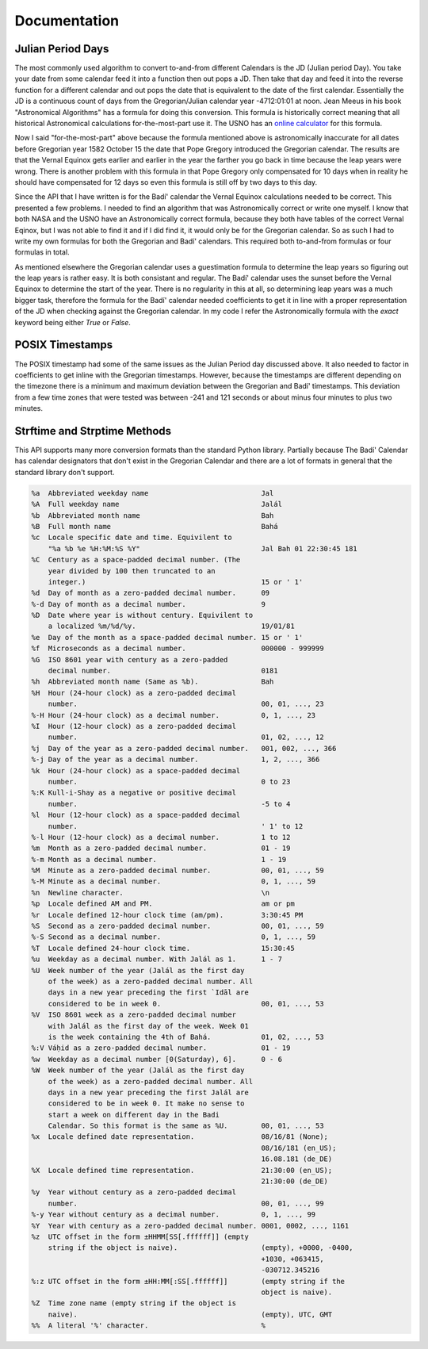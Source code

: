 .. -*-coding: utf-8-*-

*************
Documentation
*************


==================
Julian Period Days
==================

The most commonly used algorithm to convert to-and-from different Calendars is
the JD (Julian period Day). You take your date from some calendar feed it into
a function then out pops a JD. Then take that day and feed it into the  reverse
function for a different calendar and out pops the date that is equivalent to
the date of the first calendar. Essentially the JD is a continuous count of
days from the Gregorian/Julian calendar year -4712:01:01 at noon. Jean Meeus in
his book "Astronomical Algorithms" has a formula for doing this
conversion. This formula is historically correct meaning that all historical
Astronomical calculations for-the-most-part use it. The USNO has an `online
calculator <https://aa.usno.navy.mil/data/JulianDate>`_ for this formula.

Now I said "for-the-most-part" above because the formula mentioned above is
astronomically inaccurate for all dates before Gregorian year 1582 October 15
the date that Pope Gregory introduced the Gregorian calendar. The results are
that the Vernal Equinox gets earlier and earlier in the year the farther you go
back in time because the leap years were wrong. There is another problem with
this formula in that Pope Gregory only compensated for 10 days when in reality
he should have compensated for 12 days so even this formula is still off by two
days to this day.

Since the API that I have written is for the Badí' calendar the Vernal Equinox
calculations needed to be correct. This presented a few problems. I needed to
find an algorithm that was Astronomically correct or write one myself. I know
that both NASA and the USNO have an Astronomically correct formula, because
they both have tables of the correct Vernal Eqinox, but I was not able to find
it and if I did find it, it would only be for the Gregorian calendar. So as
such I had to write my own formulas for both the Gregorian and Badí' calendars.
This required both to-and-from formulas or four formulas in total.

As mentioned elsewhere the Gregorian calendar uses a guestimation formula to
determine the leap years so figuring out the leap years is rather easy. It is
both consistant and regular. The Badí' calendar uses the sunset before the
Vernal Equinox to determine the start of the year. There is no regularity in
this at all, so determining leap years was a much bigger task, therefore the
formula for the Badí' calendar needed coefficients to get it in line with a
proper representation of the JD when checking against the Gregorian calendar.
In my code I refer the Astronomically formula with the `exact` keyword being
either `True` or `False`.

================
POSIX Timestamps
================

The POSIX timestamp had some of the same issues as the Julian Period day
discussed above. It also needed to factor in coefficients to get inline with
the Gregorian timestamps. However, because the timestamps are different
depending on the timezone there is a minimum and maximum deviation between the
Gregorian and Badí' timestamps. This deviation from a few time zones that were
tested was between -241 and 121 seconds or about minus four minutes to plus two
minutes.

=============================
Strftime and Strptime Methods
=============================

This API supports many more conversion formats than the standard Python
library. Partially because The Badí' Calendar has calendar designators that
don't exist in the Gregorian Calendar and there are a lot of formats in general
that the standard library don't support.

.. code::

   %a  Abbreviated weekday name                           Jal
   %A  Full weekday name                                  Jalál
   %b  Abbreviated month name                             Bah
   %B  Full month name                                    Bahá
   %c  Locale specific date and time. Equivilent to
       "%a %b %e %H:%M:%S %Y"                             Jal Bah 01 22:30:45 181
   %C  Century as a space-padded decimal number. (The
       year divided by 100 then truncated to an
       integer.)                                          15 or ' 1' 
   %d  Day of month as a zero-padded decimal number.      09
   %-d Day of month as a decimal number.                  9
   %D  Date where year is without century. Equivilent to
       a localized %m/%d/%y.                              19/01/81
   %e  Day of the month as a space-padded decimal number. 15 or ' 1'
   %f  Microseconds as a decimal number.                  000000 - 999999
   %G  ISO 8601 year with century as a zero-padded
       decimal number.                                    0181
   %h  Abbreviated month name (Same as %b).               Bah
   %H  Hour (24-hour clock) as a zero-padded decimal
       number.                                            00, 01, ..., 23
   %-H Hour (24-hour clock) as a decimal number.          0, 1, ..., 23
   %I  Hour (12-hour clock) as a zero-padded decimal
       number.                                            01, 02, ..., 12
   %j  Day of the year as a zero-padded decimal number.   001, 002, ..., 366
   %-j Day of the year as a decimal number.               1, 2, ..., 366
   %k  Hour (24-hour clock) as a space-padded decimal
       number.                                            0 to 23
   %:K Kull-i-Shay as a negative or positive decimal
       number.                                            -5 to 4
   %l  Hour (12-hour clock) as a space-padded decimal
       number.                                            ' 1' to 12
   %-l Hour (12-hour clock) as a decimal number.          1 to 12
   %m  Month as a zero-padded decimal number.             01 - 19
   %-m Month as a decimal number.                         1 - 19
   %M  Minute as a zero-padded decimal number.            00, 01, ..., 59
   %-M Minute as a decimal number.                        0, 1, ..., 59
   %n  Newline character.                                 \n
   %p  Locale defined AM and PM.                          am or pm
   %r  Locale defined 12-hour clock time (am/pm).         3:30:45 PM
   %S  Second as a zero-padded decimal number.            00, 01, ..., 59
   %-S Second as a decimal number.                        0, 1, ..., 59
   %T  Locale defined 24-hour clock time.                 15:30:45
   %u  Weekday as a decimal number. With Jalál as 1.      1 - 7
   %U  Week number of the year (Jalál as the first day
       of the week) as a zero-padded decimal number. All
       days in a new year preceding the first `Idāl are
       considered to be in week 0.                        00, 01, ..., 53
   %V  ISO 8601 week as a zero-padded decimal number
       with Jalál as the first day of the week. Week 01
       is the week containing the 4th of Bahá.            01, 02, ..., 53
   %:V Váḥid as a zero-padded decimal number.             01 - 19
   %w  Weekday as a decimal number [0(Saturday), 6].      0 - 6
   %W  Week number of the year (Jalál as the first day
       of the week) as a zero-padded decimal number. All
       days in a new year preceding the first Jalál are
       considered to be in week 0. It make no sense to
       start a week on different day in the Badi
       Calendar. So this format is the same as %U.        00, 01, ..., 53
   %x  Locale defined date representation.                08/16/81 (None);
                                                          08/16/181 (en_US);
                                                          16.08.181 (de_DE)
   %X  Locale defined time representation.                21:30:00 (en_US);
                                                          21:30:00 (de_DE)
   %y  Year without century as a zero-padded decimal
       number.                                            00, 01, ..., 99
   %-y Year without century as a decimal number.          0, 1, ..., 99
   %Y  Year with century as a zero-padded decimal number. 0001, 0002, ..., 1161
   %z  UTC offset in the form ±HHMM[SS[.ffffff]] (empty
       string if the object is naive).                    (empty), +0000, -0400,
                                                          +1030, +063415,
                                                          -030712.345216
   %:z UTC offset in the form ±HH:MM[:SS[.ffffff]]        (empty string if the
                                                          object is naive).
   %Z  Time zone name (empty string if the object is
       naive).                                            (empty), UTC, GMT
   %%  A literal '%' character.                           %


